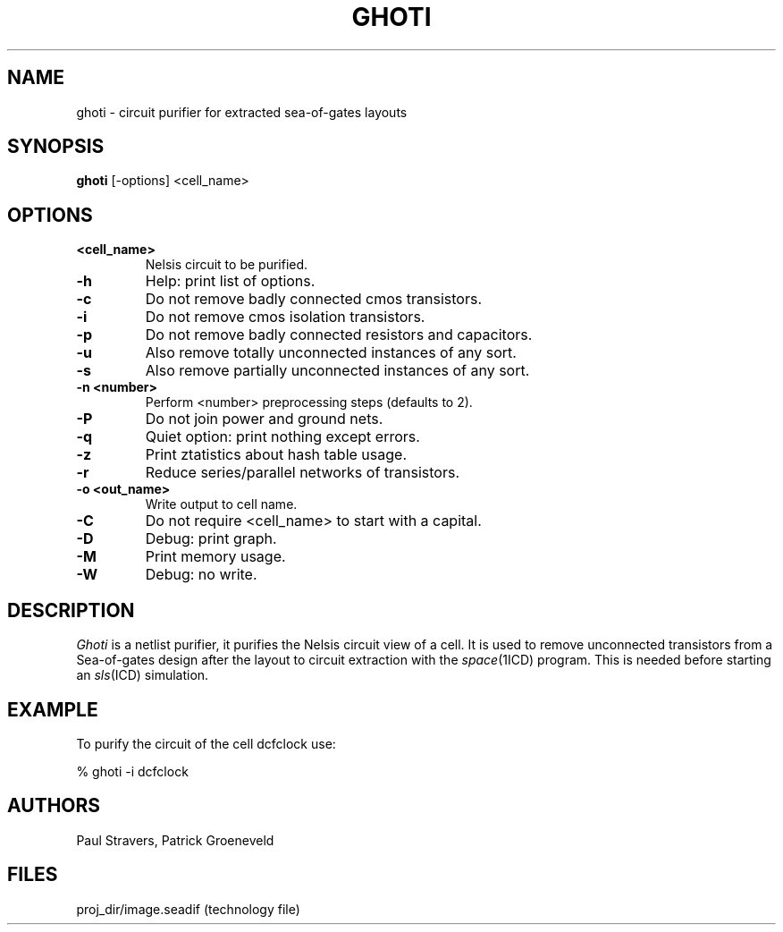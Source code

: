 .TH GHOTI 1SDF "THE SEADIF PROGRAMMERS MANUAL"
.UC 4
.SH NAME
ghoti - circuit purifier for extracted sea-of-gates layouts
.SH SYNOPSIS
.B ghoti
[-options] <cell_name>
.SH OPTIONS
.TP
.B <cell_name>
Nelsis circuit to be purified.
.TP
.B -h
Help: print list of options.
.TP
.B -c
Do not remove badly connected cmos transistors.
.TP
.B -i
Do not remove cmos isolation transistors.
.TP
.B -p
Do not remove badly connected resistors and capacitors.
.TP
.B -u
Also remove totally unconnected instances of any sort.
.TP
.B -s
Also remove partially unconnected instances of any sort.
.TP
.B -n <number>
Perform <number> preprocessing steps (defaults to 2).
.TP
.B -P
Do not join power and ground nets.
.TP
.B -q
Quiet option: print nothing except errors.
.TP
.B -z
Print ztatistics about hash table usage.
.TP
.B -r
Reduce series/parallel networks of transistors.
.TP
.B -o <out_name>
Write output to cell name.
.TP
.B -C
Do not require <cell_name> to start with a capital.
.TP
.B -D
Debug: print graph.
.TP
.B -M
Print memory usage.
.TP
.B -W
Debug: no write.

.SH DESCRIPTION
.I Ghoti
is a netlist purifier,
it purifies the Nelsis circuit view of a cell.
It is used to remove unconnected transistors from a Sea-of-gates design
after the layout to circuit extraction with the \fIspace\fP(1ICD) program.
This is needed before starting an \fIsls\fP(ICD) simulation.

.SH EXAMPLE
To purify the circuit of the cell dcfclock use:

% ghoti -i dcfclock

.SH AUTHORS
Paul Stravers,
Patrick Groeneveld

.SH FILES
.ta 6c
proj_dir/image.seadif	(technology file)
